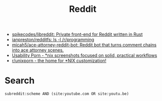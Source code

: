 #+title: Reddit

- [[https://github.com/spikecodes/libreddit][spikecodes/libreddit: Private front-end for Reddit written in Rust]]
- [[https://github.com/ianpreston/redditfs][ianpreston/redditfs: ls -l /r/programming]]
- [[https://github.com/micah5/ace-attorney-reddit-bot][micah5/ace-attorney-reddit-bot: Reddit bot that turns comment chains into ace attorney scenes.]]
- [[https://www.reddit.com/r/UsabilityPorn/][Usability Porn - *nix screenshots focused on solid, practical workflows]]
- [[https://www.reddit.com/r/unixporn/][r/unixporn - the home for *NIX customization!]]

* Search

: subreddit:scheme AND (site:youtube.com OR site:youtu.be)
